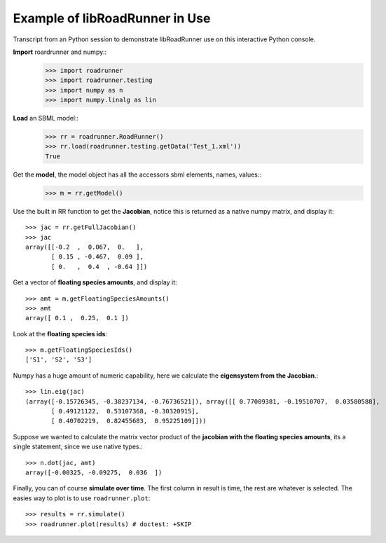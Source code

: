 Example of libRoadRunner in Use
-------------------------------
Transcript from an Python session to demonstrate libRoadRunner use on this interactive Python console.
 

**Import** roardrunner and numpy::
   >>> import roadrunner
   >>> import roadrunner.testing
   >>> import numpy as n
   >>> import numpy.linalg as lin

**Load** an SBML model::
   >>> rr = roadrunner.RoadRunner()
   >>> rr.load(roadrunner.testing.getData('Test_1.xml'))
   True

Get the **model**, the model object has all the accessors sbml elements, names, values::
   >>> m = rr.getModel()

Use the built in RR function to get the **Jacobian**, notice this is returned as a native
numpy matrix, and display it::   
   >>> jac = rr.getFullJacobian()
   >>> jac
   array([[-0.2  ,  0.067,  0.   ],
          [ 0.15 , -0.467,  0.09 ],
          [ 0.   ,  0.4  , -0.64 ]])

Get a vector of **floating species amounts**, and display it::

   >>> amt = m.getFloatingSpeciesAmounts()
   >>> amt
   array([ 0.1 ,  0.25,  0.1 ])

Look at the **floating species ids**::
   
   >>> m.getFloatingSpeciesIds()
   ['S1', 'S2', 'S3']

Numpy has a huge amount of numeric capability, here we calculate
the **eigensystem from the Jacobian**.::

   >>> lin.eig(jac)
   (array([-0.15726345, -0.38237134, -0.76736521]), array([[ 0.77009381, -0.19510707,  0.03580588],
          [ 0.49121122,  0.53107368, -0.30320915],
          [ 0.40702219,  0.82455683,  0.95225109]]))

Suppose we wanted to calculate the matrix vector product of the **jacobian with the 
floating species amounts**, its a single statement, since we use native types.::

   >>> n.dot(jac, amt)
   array([-0.00325, -0.09275,  0.036  ])

Finally, you can of course **simulate over time**. The first column in result is time, 
the rest are whatever is selected. The easies way to plot is to use ``roadrunner.plot``::
   
   >>> results = rr.simulate()
   >>> roadrunner.plot(results) # doctest: +SKIP
